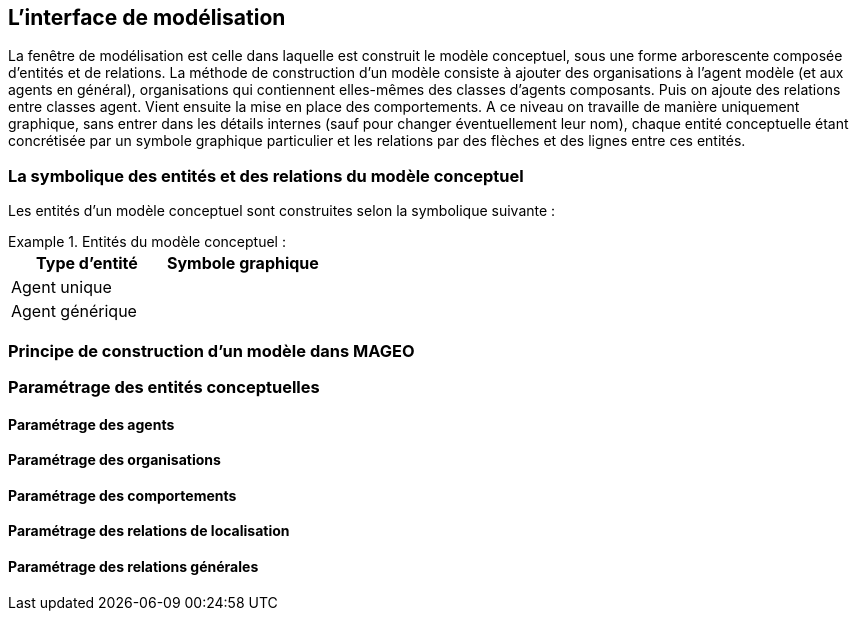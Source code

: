 == L’interface de modélisation

La fenêtre de modélisation est celle dans laquelle est construit le modèle conceptuel, sous une forme arborescente composée d’entités et de relations. La méthode de construction d’un modèle consiste à ajouter des organisations à l’agent modèle (et aux agents en général), organisations qui contiennent elles-mêmes des classes d’agents composants. Puis on ajoute des relations entre classes agent. Vient ensuite la mise en place des comportements. A ce niveau on travaille de manière uniquement graphique, sans entrer dans les détails internes (sauf pour changer éventuellement leur nom), chaque entité conceptuelle étant concrétisée par un symbole graphique particulier et les relations par des flèches et des lignes entre ces entités.

=== La symbolique des entités et des relations du modèle conceptuel

Les entités d’un modèle conceptuel sont construites selon la symbolique suivante :

[Tableau]
.Entités du modèle conceptuel  :
====

|===
| Type d'entité | Symbole graphique

| Agent unique | image:/assets/image004.jpg[alt=""]

| Agent générique | image:/assets/image006.jpg[alt=""]

|===

====



=== Principe de construction d’un modèle dans MAGEO

=== Paramétrage des entités conceptuelles

==== Paramétrage des agents

==== Paramétrage des organisations

==== Paramétrage des comportements

==== Paramétrage des relations de localisation

==== Paramétrage des relations générales